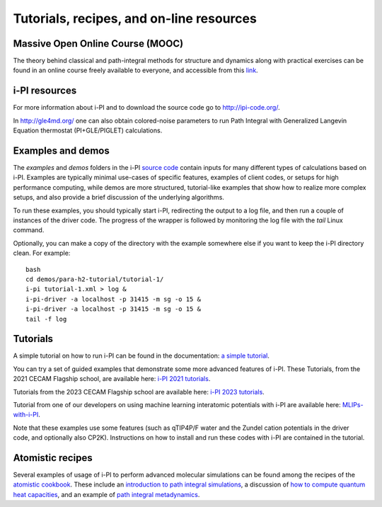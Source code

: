 .. _librarywebsites:

Tutorials, recipes, and on-line resources
=========================================

Massive Open Online Course (MOOC)
~~~~~~~~~~~~~~~~~~~~~~~~~~~~~~~~~~

The theory behind classical and path-integral methods for structure 
and dynamics along with practical exercises can be found in an online 
course freely available to everyone, and accessible from this
`link <https://courseware.epfl.ch/courses/course-v1:EPFL+X+2022/about>`_.

i-PI resources
~~~~~~~~~~~~~~

For more information about i-PI and to download the source code go to
http://ipi-code.org/.

In http://gle4md.org/ one can also obtain colored-noise parameters to
run Path Integral with Generalized Langevin Equation thermostat
(PI+GLE/PIGLET) calculations.

Examples and demos 
~~~~~~~~~~~~~~~~~~~
The `examples` and `demos` folders in the i-PI `source code <https://github.com/i-pi/i-pi>`_
contain inputs for many different types of
calculations based on i-PI. Examples are typically minimal use-cases of specific
features, examples of client codes, or setups for high performance computing, 
while demos are more structured, tutorial-like examples that show how
to realize more complex setups, and also provide a brief discussion of the 
underlying algorithms.

To run these examples, you should typically start i-PI, redirecting the output to
a log file, and then run a couple of instances of the driver code. The progress
of the wrapper is followed by monitoring the log file with the `tail` Linux command.

Optionally, you can make a copy of the directory with the example somewhere
else if you want to keep the i-PI directory clean. For example::

    bash
    cd demos/para-h2-tutorial/tutorial-1/
    i-pi tutorial-1.xml > log &
    i-pi-driver -a localhost -p 31415 -m sg -o 15 &
    i-pi-driver -a localhost -p 31415 -m sg -o 15 &
    tail -f log

Tutorials
~~~~~~~~~
A simple tutorial on how to run i-PI can be found in the documentation:
`a simple tutorial <tutorials.html>`_.

You can try a set of guided examples that demonstrate some more 
advanced features of i-PI. These Tutorials, from the 2021 CECAM 
Flagship school, are available here:
`i-PI 2021 tutorials <https://github.com/i-pi/tutorials-schools/>`_.

Tutorials from the 2023 CECAM Flagship school are available here:
`i-PI 2023 tutorials <https://github.com/i-pi/piqm2023-tutorial>`_.

Tutorial from one of our developers on using machine learning interatomic potentials with i-PI are available here:
`MLIPs-with-i-PI <https://github.com/venkatkapil24/MLIPs-with-iPI>`_.

Note that these examples use some features 
(such as qTIP4P/F water and the Zundel cation potentials in the driver code, 
and optionally also CP2K). Instructions on how to install and run these codes 
with i-PI are contained in the tutorial.

Atomistic recipes
~~~~~~~~~~~~~~~~~

Several examples of usage of i-PI to perform advanced molecular 
simulations can be found among the recipes of the 
`atomistic cookbook <https://atomistic-cookbook.org/>`_.
These include an 
`introduction to path integral simulations <https://atomistic-cookbook.org/latest/examples/path-integrals/path-integrals.html>`_, 
a discussion of `how to compute quantum heat capacities <https://atomistic-cookbook.org/latest/examples/heat-capacity/heat-capacity.html>`_,
and an example of `path integral metadynamics <https://atomistic-cookbook.org/latest/examples/pi-metad/pi-metad.html>`_.

